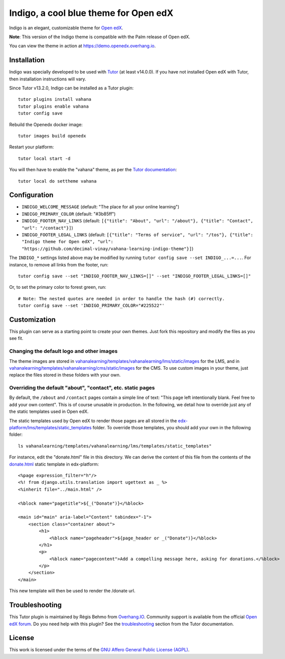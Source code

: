 Indigo, a cool blue theme for Open edX
======================================

Indigo is an elegant, customizable theme for `Open edX <https://open.edx.org>`__.

.. image:: ./screenshots/01-landing-page.png
    :alt: Platform landing page

**Note**: This version of the Indigo theme is compatible with the Palm release of Open edX.

You can view the theme in action at https://demo.openedx.overhang.io.

Installation
------------

Indigo was specially developed to be used with `Tutor <https://docs.tutor.overhang.io>`__ (at least v14.0.0). If you have not installed Open edX with Tutor, then installation instructions will vary.

Since Tutor v13.2.0, Indigo can be installed as a Tutor plugin::

    tutor plugins install vahana
    tutor plugins enable vahana
    tutor config save

Rebuild the Openedx docker image::

    tutor images build openedx

Restart your platform::

    tutor local start -d

You will then have to enable the "vahana" theme, as per the `Tutor documentation <https://docs.tutor.overhang.io/local.html#setting-a-new-theme>`__::

    tutor local do settheme vahana

Configuration
-------------

- ``INDIGO_WELCOME_MESSAGE`` (default: "The place for all your online learning")
- ``INDIGO_PRIMARY_COLOR`` (default: "#3b85ff")
- ``INDIGO_FOOTER_NAV_LINKS`` (default: ``[{"title": "About", "url": "/about"}, {"title": "Contact", "url": "/contact"}]``)
- ``INDIGO_FOOTER_LEGAL_LINKS`` (default: ``[{"title": "Terms of service", "url": "/tos"}, {"title": "Indigo theme for Open edX", "url": "https://github.com/decimal-vinay/vahana-learning-indigo-theme"}]``)

The ``INDIGO_*`` settings listed above may be modified by running ``tutor config save --set INDIGO_...=...``. For instance, to remove all links from the footer, run::

    tutor config save --set "INDIGO_FOOTER_NAV_LINKS=[]" --set "INDIGO_FOOTER_LEGAL_LINKS=[]"

Or, to set the primary color to forest green, run::

    # Note: The nested quotes are needed in order to handle the hash (#) correctly.
    tutor config save --set 'INDIGO_PRIMARY_COLOR="#225522"'

Customization
-------------

This plugin can serve as a starting point to create your own themes. Just fork this repository and modify the files as you see fit.

Changing the default logo and other images
~~~~~~~~~~~~~~~~~~~~~~~~~~~~~~~~~~~~~~~~~~

The theme images are stored in `vahanalearning/templates/vahanalearning/lms/static/images <https://github.com/decimal-vinay/vahana-learning-indigo-theme/tree/master/vahanalearning/templates/vahanalearning/lms/static/images>`__ for the LMS, and in `vahanalearning/templates/vahanalearning/cms/static/images <https://github.com/decimal-vinay/vahana-learning-indigo-theme/tree/master/vahanalearning/templates/vahanalearning/cms/static/images>`__ for the CMS. To use custom images in your theme, just replace the files stored in these folders with your own.

Overriding the default "about", "contact", etc. static pages
~~~~~~~~~~~~~~~~~~~~~~~~~~~~~~~~~~~~~~~~~~~~~~~~~~~~~~~~~~~~

By default, the ``/about`` and ``/contact`` pages contain a simple line of text: "This page left intentionally blank. Feel free to add your own content". This is of course unusable in production. In the following, we detail how to override just any of the static templates used in Open edX.

The static templates used by Open edX to render those pages are all stored in the `edx-platform/lms/templates/static_templates <https://github.com/edx/edx-platform/tree/open-release/palm.master/lms/templates/static_templates>`__ folder. To override those templates, you should add your own in the following folder::

    ls vahanalearning/templates/vahanalearning/lms/templates/static_templates"

For instance, edit the "donate.html" file in this directory. We can derive the content of this file from the contents of the `donate.html <https://github.com/edx/edx-platform/blob/open-release/palm.master/lms/templates/static_templates/donate.html>`__ static template in edx-platform::

    <%page expression_filter="h"/>
    <%! from django.utils.translation import ugettext as _ %>
    <%inherit file="../main.html" />

    <%block name="pagetitle">${_("Donate")}</%block>

    <main id="main" aria-label="Content" tabindex="-1">
        <section class="container about">
            <h1>
                <%block name="pageheader">${page_header or _("Donate")}</%block>
            </h1>
            <p>
                <%block name="pagecontent">Add a compelling message here, asking for donations.</%block>
            </p>
        </section>
    </main>

This new template will then be used to render the /donate url.

Troubleshooting
---------------

This Tutor plugin is maintained by Régis Behmo from `Overhang.IO <https://overhang.io>`__. Community support is available from the official `Open edX forum <https://discuss.openedx.org>`__. Do you need help with this plugin? See the `troubleshooting <https://docs.tutor.overhang.io/troubleshooting.html>`__ section from the Tutor documentation.


License
-------

This work is licensed under the terms of the `GNU Affero General Public License (AGPL) <https://github.com/decimal-vinay/vahana-learning-indigo-theme/blob/master/LICENSE.txt>`_.
